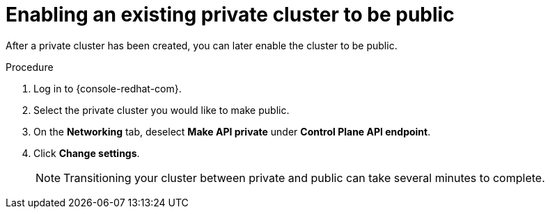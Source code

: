 
// Module included in the following assemblies:
//
// * assemblies/private-cluster.adoc

:_content-type: PROCEDURE
[id="enable-public-cluster_{context}"]
= Enabling an existing private cluster to be public
// TODO: These wordings of "enabling the cluster "to be public/private" could probably be improved. At the very least, these two modules should probably use "Configuring" instead of "Enabling", as it is worded now.

After a private cluster has been created, you can later enable the cluster to be public.

.Procedure

. Log in to {console-redhat-com}.

. Select the private cluster you would like to make public.

. On the *Networking* tab, deselect *Make API private* under *Control Plane API endpoint*.

. Click *Change settings*.
+
[NOTE]
====
Transitioning your cluster between private and public can take several minutes to complete.
====
